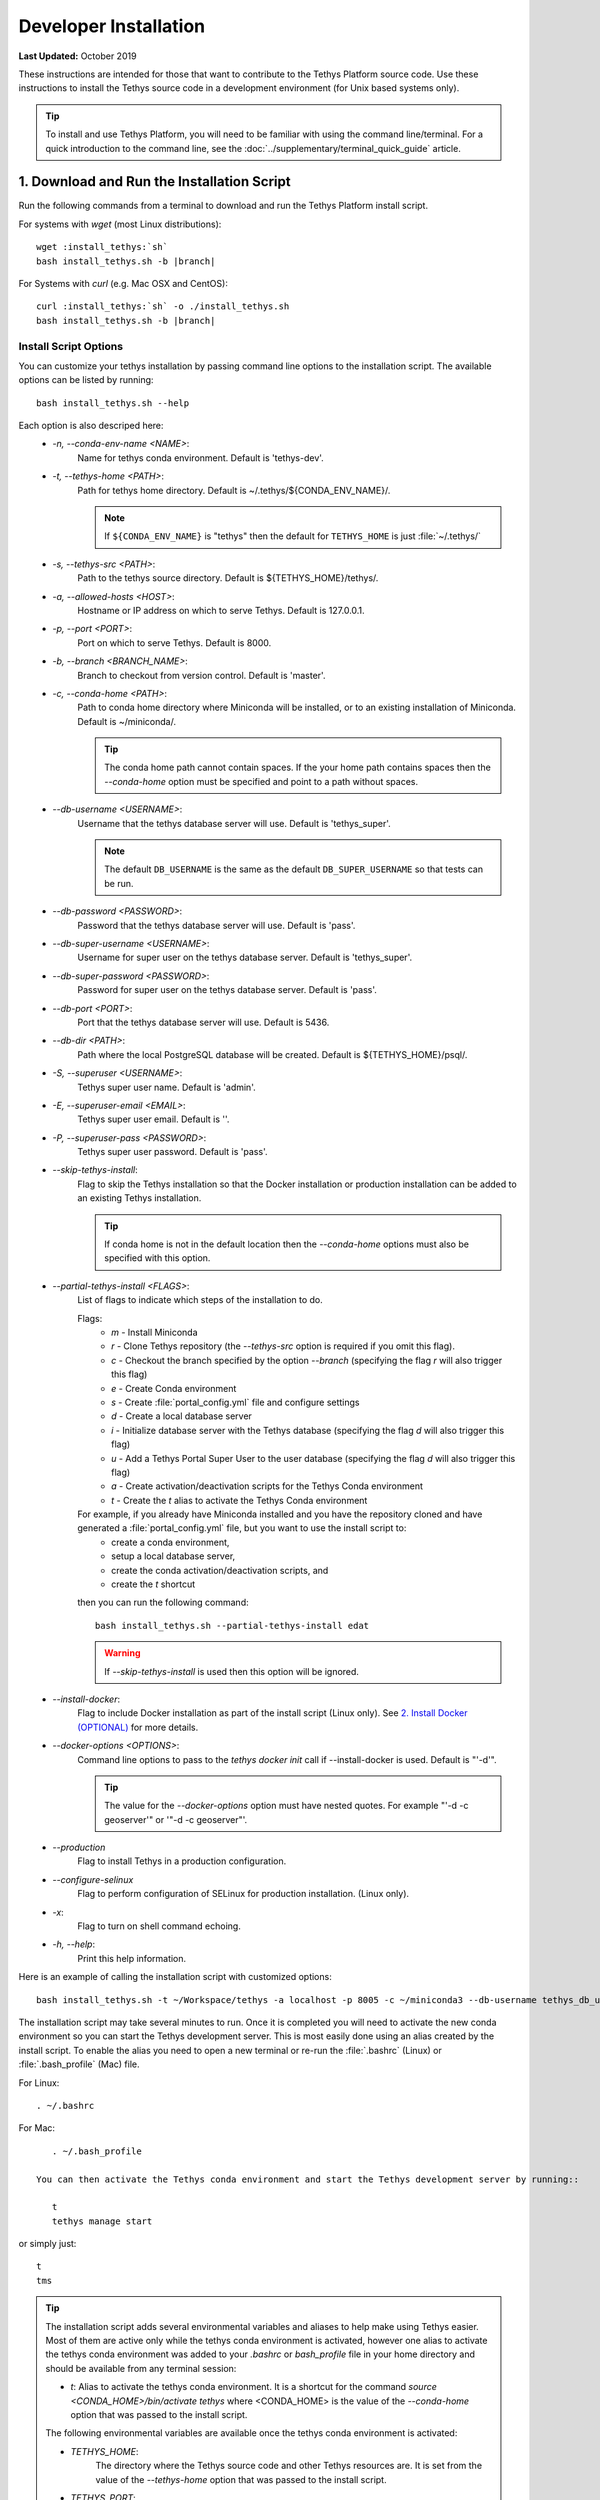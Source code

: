 .. _developer_installation:

**********************
Developer Installation
**********************

**Last Updated:** October 2019

These instructions are intended for those that want to contribute to the Tethys Platform source code. Use these instructions to install the Tethys source code in a development environment (for Unix based systems only).

.. tip::

    To install and use Tethys Platform, you will need to be familiar with using the command line/terminal. For a quick introduction to the command line, see the :doc:`../supplementary/terminal_quick_guide` article.

1. Download and Run the Installation Script
-------------------------------------------

Run the following commands from a terminal to download and run the Tethys Platform install script.

For systems with `wget` (most Linux distributions):

.. parsed-literal::

      wget :install_tethys:`sh`
      bash install_tethys.sh -b |branch|

For Systems with `curl` (e.g. Mac OSX and CentOS):

.. parsed-literal::

      curl :install_tethys:`sh` -o ./install_tethys.sh
      bash install_tethys.sh -b |branch|


.. _install_script_options:

Install Script Options
......................

You can customize your tethys installation by passing command line options to the installation script. The available options can be listed by running::

     bash install_tethys.sh --help

Each option is also descriped here:
  * `-n, --conda-env-name <NAME>`:
          Name for tethys conda environment. Default is 'tethys-dev'.
  * `-t, --tethys-home <PATH>`:
          Path for tethys home directory. Default is ~/.tethys/${CONDA_ENV_NAME}/.

          .. note::

              If ``${CONDA_ENV_NAME}`` is "tethys" then the default for ``TETHYS_HOME`` is just :file:`~/.tethys/`

  * `-s, --tethys-src <PATH>`:
          Path to the tethys source directory. Default is ${TETHYS_HOME}/tethys/.
  * `-a, --allowed-hosts <HOST>`:
          Hostname or IP address on which to serve Tethys. Default is 127.0.0.1.
  * `-p, --port <PORT>`:
          Port on which to serve Tethys. Default is 8000.
  * `-b, --branch <BRANCH_NAME>`:
          Branch to checkout from version control. Default is 'master'.
  * `-c, --conda-home <PATH>`:
          Path to conda home directory where Miniconda will be installed, or to an existing installation of Miniconda. Default is ~/miniconda/.

          .. tip::

              The conda home path cannot contain spaces. If the your home path contains spaces then the `--conda-home` option must be specified and point to a path without spaces.

  * `--db-username <USERNAME>`:
          Username that the tethys database server will use. Default is 'tethys_super'.

          .. note::

             The default ``DB_USERNAME`` is the same as the default ``DB_SUPER_USERNAME`` so that tests can be run.

  * `--db-password <PASSWORD>`:
          Password that the tethys database server will use. Default is 'pass'.
  * `--db-super-username <USERNAME>`:
          Username for super user on the tethys database server. Default is 'tethys_super'.
  * `--db-super-password <PASSWORD>`:
          Password for super user on the tethys database server. Default is 'pass'.
  * `--db-port <PORT>`:
          Port that the tethys database server will use. Default is 5436.
  * `--db-dir <PATH>`:
          Path where the local PostgreSQL database will be created. Default is ${TETHYS_HOME}/psql/.
  * `-S, --superuser <USERNAME>`:
          Tethys super user name. Default is 'admin'.
  * `-E, --superuser-email <EMAIL>`:
          Tethys super user email. Default is ''.
  * `-P, --superuser-pass <PASSWORD>`:
          Tethys super user password. Default is 'pass'.
  * `--skip-tethys-install`:
          Flag to skip the Tethys installation so that the Docker installation or production installation can be added to an existing Tethys installation.

          .. tip::

              If conda home is not in the default location then the `--conda-home` options must also be specified with this option.

  * `--partial-tethys-install <FLAGS>`:
          List of flags to indicate which steps of the installation to do.

          Flags:
              * `m` - Install Miniconda
              * `r` - Clone Tethys repository (the `--tethys-src` option is required if you omit this flag).
              * `c` - Checkout the branch specified by the option `--branch` (specifying the flag `r` will also trigger this flag)
              * `e` - Create Conda environment
              * `s` - Create :file:`portal_config.yml` file and configure settings
              * `d` - Create a local database server
              * `i` - Initialize database server with the Tethys database (specifying the flag `d` will also trigger this flag)
              * `u` - Add a Tethys Portal Super User to the user database (specifying the flag `d` will also trigger this flag)
              * `a` - Create activation/deactivation scripts for the Tethys Conda environment
              * `t` - Create the `t` alias to activate the Tethys Conda environment

          For example, if you already have Miniconda installed and you have the repository cloned and have generated a :file:`portal_config.yml` file, but you want to use the install script to:
              * create a conda environment,
              * setup a local database server,
              * create the conda activation/deactivation scripts, and
              * create the `t` shortcut

          then you can run the following command::

              bash install_tethys.sh --partial-tethys-install edat

          .. warning::

              If `--skip-tethys-install` is used then this option will be ignored.

  * `--install-docker`:
          Flag to include Docker installation as part of the install script (Linux only). See `2. Install Docker (OPTIONAL)`_ for more details.

  * `--docker-options <OPTIONS>`:
          Command line options to pass to the `tethys docker init` call if --install-docker is used. Default is "'-d'".

          .. tip::

              The value for the `--docker-options` option must have nested quotes. For example "'-d -c geoserver'" or '"-d -c geoserver"'.
  * `--production`
          Flag to install Tethys in a production configuration.
  * `--configure-selinux`
          Flag to perform configuration of SELinux for production installation. (Linux only).
  * `-x`:
          Flag to turn on shell command echoing.
  * `-h, --help`:
          Print this help information.

Here is an example of calling the installation script with customized options::

    bash install_tethys.sh -t ~/Workspace/tethys -a localhost -p 8005 -c ~/miniconda3 --db-username tethys_db_user --db-password db_user_pass --db-port 5437 -S tethys -E email@example.com -P tpass

The installation script may take several minutes to run. Once it is completed you will need to activate the new conda environment so you can start the Tethys development server. This is most easily done using an alias created by the install script. To enable the alias you need to open a new terminal or re-run the :file:`.bashrc` (Linux) or :file:`.bash_profile` (Mac) file.

For Linux::

    . ~/.bashrc

For Mac::

    . ~/.bash_profile

 You can then activate the Tethys conda environment and start the Tethys development server by running::

    t
    tethys manage start

or simply just::

    t
    tms

.. tip::

    The installation script adds several environmental variables and aliases to help make using Tethys easier. Most of them are active only while the tethys conda environment is activated, however one alias to activate the tethys conda environment was added to your `.bashrc` or `bash_profile` file in your home directory and should be available from any terminal session:

    - `t`: Alias to activate the tethys conda environment. It is a shortcut for the command `source <CONDA_HOME>/bin/activate tethys` where <CONDA_HOME> is the value of the `--conda-home` option that was passed to the install script.

    The following environmental variables are available once the tethys conda environment is activated:

    - `TETHYS_HOME`:
            The directory where the Tethys source code and other Tethys resources are. It is set from the value of the `--tethys-home` option that was passed to the install script.
    - `TETHYS_PORT`:
            The port that the Tethys development server will be served on. Set from the `--port` option.
    - `TETHYS_DB_PORT`:
            The port that the Tethys local database server is running on. Set from the `--db-port` option.

    Also, the following aliases are available:

    - `tms`:
            An alias to start the Tethys development server. It calls the command `tethys manage start -p <HOST>:${TETHYS_PORT}` where `<HOST>` is the value of the `--allowed-host` option that was passed to the install script and `${TETHYS_PORT}` is the value of the environmental variable which is set from the `--port` option of the install script.
    - `tstart`:
            Combines the `tethys_start_db` and the `tms` commands.

    When installing Tethys in production mode the following additional environmental variables and aliases are added:

    - `NGINX_USER`:
            The name of the Nginx user.
    - `NGINX_HOME`:
            The home directory of the Nginx user.
    - `tethys_user_own`:
            Changes ownership of relevant files to the current user by running the command `sudo chown -R ${USER} ${TETHYS_HOME}/src ${NGINX_HOME}/tethys`.
    - `tuo`:
            Another alias for `tethys_user_own`
    - `tethys_server_own`:
            Reverses the effects of `tethys_user_own` by changing ownership back to the Nginx user.
    - `tso`:
            Another alias for `tethys_server_own`

    When you start up a new terminal there are three steps to get the Tethys development server running again:
      1. Activate the Tethys conda environment
      2. Start the Tethys database server
      3. start the Tethys development server

    Using the supplied aliases, starting the Tethys development server from a fresh terminal can be done with the following two commands:

    ::

        t
        tstart

Congratulations! You now have Tethys Platform running a in a development server on your machine. Tethys Platform provides a web interface that is called the Tethys Portal. You can access your Tethys Portal by opening `<http://localhost:8000/>`_ (or if you provided custom host and port options to the install script then it will be `<HOST>:<PORT>`) in a new tab in your web browser.

.. figure:: ../images/tethys_portal_landing.png
    :width: 650px


To log in, use the credentials that you specified with the `-S` or `--superuser` and the `-P` or `--superuser-pass` options. If you did not specify these options then the default credentials are:
    * username: `admin`
    * password:  `pass`


2. Install Docker (OPTIONAL)
----------------------------

To facilitate leveraging the full capabilities of Tethys Platform Docker containers are provided to allow the :doc:`../software_suite` to be easily installed. To use these containers you must first install Docker. The Tethys installation script :file:`install_tethys.sh` will support installing the community edition of Docker on several Linux distributions. To install Docker when installing Tethys then add the `--install-docker` option. You can also add the `--docker-options` options to pass options to the `tethys docker init` command (see the :ref:`tethys_cli_docker` documentation).

To install Docker on other systems or to install the enterprise edition of Docker please refer to the `Docker installation documentation <https://docs.docker.com/engine/installation/>`_

Use the following Tethys command to start the Docker containers.

::

  tethys docker start

You are now ready to link your Tethys Portal with the Docker containers using the web admin interface. Follow the :doc:`./web_admin_setup` tutorial to finish setting up your Tethys Platform.

If you would like to test the Docker containers, see :doc:`../supplementary/docker_testing`.


3. Customize Settings (OPTIONAL)
--------------------------------

The Tethys installation script created a portal configuration file called :file:`portal_config.yml` in the directory :file:`$TETHYS_HOME/`. The installation script has defined the most essential settings that will allow the Tethys development server to function based on the options that were passed to the script or based on the default values of those options. If you would like to further customize the settings then open the :file:`portal_config.yml` file and make any desired changes. Refer to the :ref:`tethys_configuration` documentation for a description of each of the settings.
